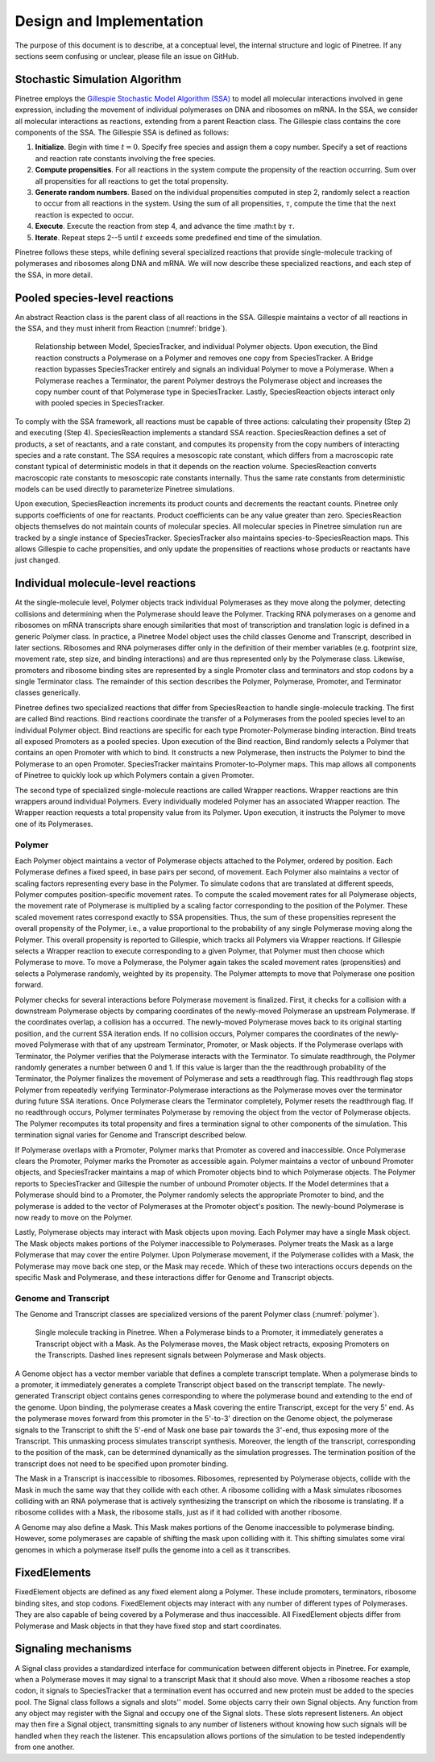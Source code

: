 Design and Implementation
=========================

The purpose of this document is to describe, at a conceptual level, the internal structure and logic of Pinetree. If any sections seem confusing or unclear, please file an issue on GitHub.

Stochastic Simulation Algorithm
-------------------------------

Pinetree employs the `Gillespie Stochastic Model Algorithm (SSA) <https://en.wikipedia.org/wiki/Gillespie_algorithm>`_ to model all molecular interactions involved in gene expression, including the movement of individual polymerases on DNA and ribosomes on mRNA. In the SSA, we consider all molecular interactions as reactions, extending from a parent Reaction class. The Gillespie class contains the core components of the SSA. The Gillespie SSA is defined as follows:


1. **Initialize**. Begin with time :math:`t = 0`. Specify free species and assign them a copy number. Specify a set of reactions and reaction rate constants involving the free species.
2. **Compute propensities**. For all reactions in the system compute the propensity of the reaction occurring. Sum over all propensities for all reactions to get the total propensity. 
3. **Generate random numbers**. Based on the individual propensities computed in step 2, randomly select a reaction to occur from all reactions in the system. Using the sum of all propensities, :math:`\tau`, compute the time that the next reaction is expected to occur.
4. **Execute**. Execute the reaction from step 4, and advance the time :math:t by :math:`\tau`.
5. **Iterate**. Repeat steps 2--5 until :math:`t` exceeds some predefined end time of the simulation.


Pinetree follows these steps, while defining several specialized reactions that provide single-molecule tracking of polymerases and ribosomes along DNA and mRNA. We will now describe these specialized reactions, and each step of the SSA, in more detail.

Pooled species-level reactions
------------------------------

An abstract Reaction class is the parent class of all reactions in the SSA. Gillespie maintains a vector of all reactions in the SSA, and they must inherit from Reaction (:numref:`bridge`).

.. _bridge:
.. figure:: figures/bridge.png

   Relationship between Model, SpeciesTracker, and individual Polymer objects. Upon execution, the Bind reaction constructs a Polymerase on a Polymer and removes one copy from SpeciesTracker. A Bridge reaction bypasses SpeciesTracker entirely and signals an individual Polymer to move a Polymerase. When a Polymerase reaches a Terminator, the parent Polymer destroys the Polymerase object and increases the copy number count of that Polymerase type in SpeciesTracker. Lastly, SpeciesReaction objects interact only with pooled species in SpeciesTracker.


To comply with the SSA framework, all reactions must be capable of three actions: calculating their propensity (Step 2) and executing (Step 4). SpeciesReaction implements a standard SSA reaction. SpeciesReaction defines a set of products, a set of reactants, and a rate constant, and computes its propensity from the copy numbers of interacting species and a rate constant. The SSA requires a mesoscopic rate constant, which differs from a macroscopic rate constant typical of deterministic models in that it depends on the reaction volume. SpeciesReaction converts macroscopic rate constants to mesoscopic rate constants internally. Thus the same rate constants from deterministic models can be used directly to parameterize Pinetree simulations. 

Upon execution, SpeciesReaction increments its product counts and decrements the reactant counts. Pinetree only supports coefficients of one for reactants. Product coefficients can be any value greater than zero. SpeciesReaction objects themselves do not maintain counts of molecular species. All molecular species in Pinetree simulation run are tracked by a single instance of SpeciesTracker. SpeciesTracker also maintains species-to-SpeciesReaction maps. This allows Gillespie to cache propensities, and only update the propensities of reactions whose products or reactants have just changed.

Individual molecule-level reactions
-----------------------------------

At the single-molecule level, Polymer objects track individual Polymerases as they move along the polymer, detecting collisions and determining when the Polymerase should leave the Polymer. Tracking RNA polymerases on a genome and ribosomes on mRNA transcripts share enough similarities that most of transcription and translation logic is defined in a generic Polymer class. In practice, a Pinetree Model object uses the child classes Genome and Transcript, described in later sections. Ribosomes and RNA polymerases differ only in the definition of their member variables (e.g. footprint size, movement rate, step size, and binding interactions) and are thus represented only by the Polymerase class. Likewise, promoters and ribosome binding sites are represented by a single Promoter class and terminators and stop codons by a single Terminator class. The remainder of this section describes the Polymer, Polymerase, Promoter, and Terminator classes generically.

Pinetree defines two specialized reactions that differ from SpeciesReaction to handle single-molecule tracking. The first are called Bind reactions. Bind reactions coordinate the transfer of a Polymerases from the pooled species level to an individual Polymer object. Bind reactions are specific for each type Promoter-Polymerase binding interaction. Bind treats all exposed Promoters as a pooled species. Upon execution of the Bind reaction, Bind randomly selects a Polymer that contains an open Promoter with which to bind. It constructs a new Polymerase, then instructs the Polymer to bind the Polymerase to an open Promoter. SpeciesTracker maintains Promoter-to-Polymer maps. This map allows all components of Pinetree to quickly look up which Polymers contain a given Promoter. 

The second type of specialized single-molecule reactions are called Wrapper reactions. Wrapper reactions are thin wrappers around individual Polymers. Every individually modeled Polymer has an associated Wrapper reaction. The Wrapper reaction requests a total propensity value from its Polymer. Upon execution, it instructs the Polymer to move one of its Polymerases.

Polymer
^^^^^^^

Each Polymer object maintains a vector of Polymerase objects attached to the Polymer, ordered by position. Each Polymerase defines a fixed speed, in base pairs per second, of movement. Each Polymer also maintains a vector of scaling factors representing every base in the Polymer. To simulate codons that are translated at different speeds, Polymer computes position-specific movement rates. To compute the scaled movement rates for all Polymerase objects, the movement rate of Polymerase is multiplied by a scaling factor corresponding to the position of the Polymer. These scaled movement rates correspond exactly to SSA propensities. Thus, the sum of these propensities represent the overall propensity of the Polymer, i.e., a value proportional to the probability of any single Polymerase moving along the Polymer. This overall propensity is reported to Gillespie, which tracks all Polymers via Wrapper reactions. If Gillespie selects a Wrapper reaction to execute corresponding to a given Polymer, that Polymer must then choose which Polymerase to move.  To move a Polymerase, the Polymer again takes the scaled movement rates (propensities) and selects a Polymerase randomly, weighted by its propensity. The Polymer attempts to move that Polymerase one position forward. 

Polymer checks for several interactions before Polymerase movement is finalized. First, it checks for a collision with a downstream Polymerase objects by comparing coordinates of the newly-moved Polymerase an upstream Polymerase. If the coordinates overlap, a collision has a occurred. The newly-moved Polymerase moves back to its original starting position, and the current SSA iteration ends. If no collision occurs, Polymer compares the coordinates of the newly-moved Polymerase with that of any upstream Terminator, Promoter, or Mask objects. If the Polymerase overlaps with Terminator, the Polymer verifies that the Polymerase interacts with the Terminator. To simulate readthrough, the Polymer randomly generates a number between 0 and 1. If this value is larger than the the readthrough probability of the Terminator, the Polymer finalizes the movement of Polymerase  and sets a readthrough flag. This readthrough flag stops Polymer from repeatedly verifying Terminator-Polymerase interactions as the Polymerase moves over the terminator during future SSA iterations. Once Polymerase clears the Terminator completely, Polymer resets the readthrough flag. If no readthrough occurs, Polymer terminates Polymerase by removing the object from the vector of Polymerase objects. The Polymer recomputes its total propensity and fires a termination signal to other components of the simulation. This termination signal varies for Genome and Transcript described below.

If Polymerase overlaps with a Promoter, Polymer marks that Promoter as covered and inaccessible. Once Polymerase clears the Promoter, Polymer marks the Promoter as accessible again. Polymer maintains a vector of unbound Promoter objects, and SpeciesTracker maintains a map of which Promoter objects bind to which Polymerase objects. The Polymer reports to SpeciesTracker and Gillespie the number of unbound Promoter objects. If the Model determines that a Polymerase should bind to a Promoter, the Polymer randomly selects the appropriate Promoter to bind, and the polymerase is added to the vector of Polymerases at the Promoter object's position. The newly-bound Polymerase is now ready to move on the Polymer.

Lastly, Polymerase objects may interact with Mask objects upon moving. Each Polymer may have a single Mask object. The Mask objects makes portions of the Polymer inaccessible to Polymerases. Polymer treats the Mask as a large Polymerase that may cover the entire Polymer. Upon Polymerase movement, if the Polymerase collides with a Mask, the Polymerase may move back one step, or the Mask may recede. Which of these two interactions occurs depends on the specific Mask and Polymerase, and these interactions differ for Genome and Transcript objects. 

Genome and Transcript
^^^^^^^^^^^^^^^^^^^^^

The Genome and Transcript classes are specialized versions of the parent Polymer class (:numref:`polymer`). 

.. _polymer:
.. figure:: figures/polymer.png
   :scale: 60%
   
   Single molecule tracking in Pinetree. When a Polymerase binds to a Promoter, it immediately generates a Transcript object with a Mask. As the Polymerase moves, the Mask object retracts, exposing Promoters on the Transcripts. Dashed lines represent signals between Polymerase and Mask objects.

A Genome object has a vector member variable that defines a complete transcript template. When a polymerase binds to a promoter, it immediately generates a complete Transcript object based on the transcript template. The newly-generated Transcript object contains genes corresponding to where the polymerase bound and extending to the end of the genome. Upon binding, the polymerase creates a Mask covering the entire Transcript, except for the very 5' end. As the polymerase moves forward from this promoter in the 5'-to-3' direction on the Genome object, the polymerase signals to the Transcript to shift the 5'-end of Mask one base pair towards the 3'-end, thus exposing more of the Transcript. This unmasking process simulates transcript synthesis. Moreover, the length of the transcript, corresponding to the position of the mask, can be determined dynamically as the simulation progresses. The termination position of the transcript does not need to be specified upon promoter binding.

The Mask in a Transcript is inaccessible to ribosomes. Ribosomes, represented by Polymerase objects, collide with the Mask in much the same way that they collide with each other. A ribosome colliding with a Mask simulates ribosomes colliding with an RNA polymerase that is actively synthesizing the transcript on which the ribosome is translating. If a ribosome collides with a Mask, the ribosome stalls, just as if it had collided with another ribosome.

A Genome may also define a Mask. This Mask makes portions of the Genome inaccessible to polymerase binding. However, some polymerases are capable of shifting the mask upon colliding with it. This shifting simulates some viral genomes in which a polymerase itself pulls the genome into a cell as it transcribes.

FixedElements
-------------

FixedElement objects are defined as any fixed element along a Polymer. These include promoters, terminators, ribosome binding sites, and stop codons. FixedElement objects may interact with any number of different types of Polymerases. They are also capable of being covered by a Polymerase and thus inaccessible. All FixedElement objects differ from Polymerase and Mask objects in that they have fixed stop and start coordinates. 

Signaling mechanisms
--------------------

A Signal class provides a standardized interface for communication between different objects in Pinetree. For example, when a Polymerase moves it may signal to a transcript Mask that it should also move. When a ribosome reaches a stop codon, it signals to SpeciesTracker that a termination event has occurred and new protein must be added to the species pool. The Signal class follows a signals and slots'' model. Some objects carry their own Signal objects. Any function from any object may register with the Signal and occupy one of the Signal slots. These slots represent listeners. An object may then fire a Signal object, transmitting signals to any number of listeners without knowing how such signals will be handled when they reach the listener. This encapsulation allows portions of the simulation to be tested independently from one another.

